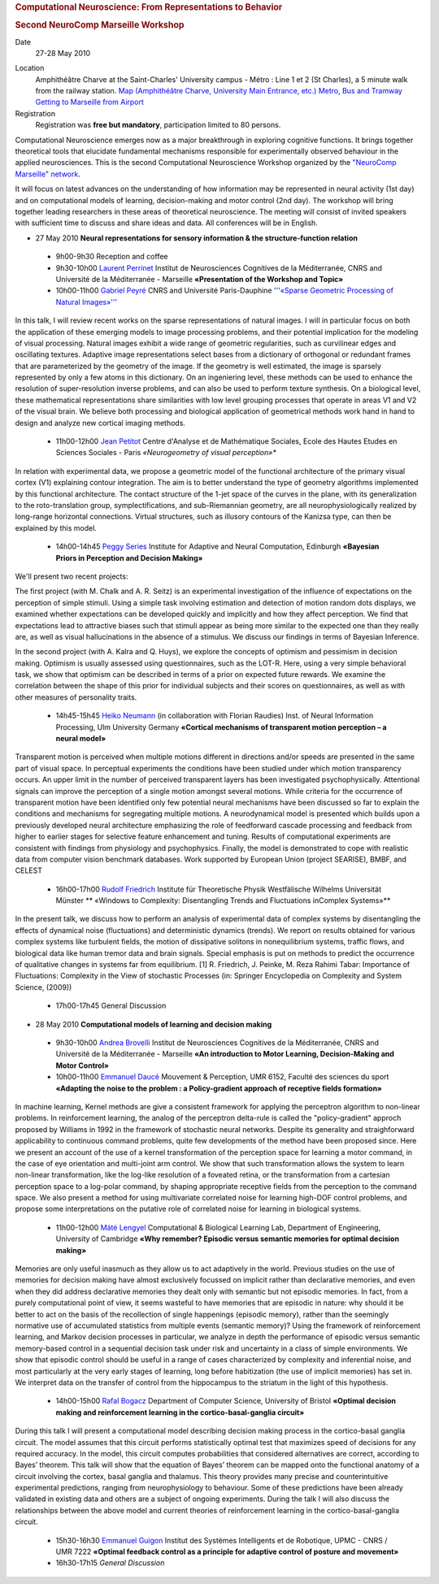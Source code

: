 .. title: NeuroCompMarseille 2010 Workshop
.. slug: 2010-05-27_NeuroCompMarseille_2010Workshop
.. date: 2010-05-27 13:36:57
.. type: text
.. tags: sciblog, neurocomp


.. raw:: html

   <div id="content" dir="ltr" lang="en">

.. rubric:: Computational Neuroscience: From Representations to Behavior
   :name: Computational_Neuroscience:_From_Representations_to_Behavior

.. rubric:: Second NeuroComp Marseille Workshop
   :name: Second_NeuroComp_Marseille_Workshop

.. raw:: html

   </div>

Date
    27-28 May 2010

.. TEASER_END


Location
    Amphithéâtre Charve at the Saint-Charles' University campus - Métro
    : Line 1 et 2 (St Charles), a 5 minute walk from the railway
    station.
    `Map (Amphithéâtre Charve, University Main Entrance,
    etc.) <http://maps.google.com/maps/ms?ie=UTF8&hl=fr&t=h&msa=0&msid=104552809318940980121.0004855ba608957ac9d29&ll=43.297245,5.369546&spn=0.011978,0.027874&z=16>`__
    `Metro, Bus and
    Tramway <http://85.31.207.119/SITERTM_WEB/PagesFlash/pdf/PlanReseau.pdf>`__
    `Getting to Marseille from
    Airport <http://www.navettemarseilleaeroport.com/indexA.php>`__

Registration
    Registration was **free but mandatory**, participation limited to 80
    persons.

Computational Neuroscience emerges now as a major breakthrough in
exploring cognitive functions. It brings together theoretical tools that
elucidate fundamental mechanisms responsible for experimentally observed
behaviour in the applied neurosciences. This is the second Computational
Neuroscience Workshop organized by the `"NeuroComp Marseille"
network <https://wiki.incm.cnrs-mrs.fr/NeuroCompMarseille>`__.

It will focus on latest advances on the understanding of how information
may be represented in neural activity (1st day) and on computational
models of learning, decision-making and motor control (2nd day). The
workshop will bring together leading researchers in these areas of
theoretical neuroscience. The meeting will consist of invited speakers
with sufficient time to discuss and share ideas and data. All
conferences will be in English.

- 27 May 2010 **Neural representations for sensory information & the structure-function relation**

 - 9h00-9h30 Reception and coffee

 - 9h30-10h00 `Laurent Perrinet <http://invibe.net/LaurentPerrinet>`_ Institut de Neurosciences Cognitives de la Méditerranée, CNRS and Université de la Méditerranée - Marseille **«Presentation of the Workshop and Topic»**

 - 10h00-11h00 `Gabriel Peyré <http://www.ceremade.dauphine.fr/~peyre/>`_ CNRS and Université Paris-Dauphine `'''«Sparse Geometric Processing of Natural Images»''' <http://www.ceremade.dauphine.fr/~peyre/talks/2010-05-20-neurosciences-marseilles.pdf>`__

In this talk, I will review recent works on the sparse representations of natural
images. I will in particular focus on both the application of
these emerging models to image processing problems, and their potential
implication for the modeling of visual processing.
Natural images exhibit a wide range of geometric regularities, such as
curvilinear edges and oscillating textures. Adaptive image
representations select bases from a dictionary of orthogonal or
redundant frames that are parameterized by the geometry of the image. If
the geometry is well estimated, the image is sparsely represented by
only a few atoms in this dictionary.
On an ingeniering level, these methods can be used to enhance the
resolution of super-resolution inverse problems, and can also be used to
perform texture synthesis. On a biological level, these mathematical
representations share similarities with low level grouping processes
that operate in areas V1 and V2 of the visual brain. We believe both
processing and biological application of geometrical methods work hand
in hand to design and analyze new cortical imaging methods.

 - 11h00-12h00 `Jean Petitot <http://www.crea.polytechnique.fr/JeanPetitot/home.html>`_ Centre d'Analyse et de Mathématique Sociales, Ecole des Hautes Etudes en Sciences Sociales - Paris *«Neurogeometry of visual perception»**

In relation with experimental data, we propose a geometric model of the
functional architecture of the primary visual cortex (V1) explaining
contour integration. The aim is to better understand the type of
geometry algorithms implemented by this functional architecture. The
contact structure of the 1-jet space of the curves in the plane, with
its generalization to the roto-translation group, symplectifications,
and sub-Riemannian geometry, are all neurophysiologically realized by
long-range horizontal connections. Virtual structures, such as illusory
contours of the Kanizsa type, can then be explained by this model.

 - 14h00-14h45 `Peggy Series <http://homepages.inf.ed.ac.uk/pseries/>`_ Institute for Adaptive and Neural Computation, Edinburgh **«Bayesian Priors in Perception and Decision Making»**

We'll present two recent projects:

The first project (with M. Chalk and A. R. Seitz) is an experimental
investigation of the influence of expectations on the perception of
simple stimuli. Using a simple task involving estimation and detection
of motion random dots displays, we examined whether expectations can be
developed quickly and implicitly and how they affect perception. We find
that expectations lead to attractive biases such that stimuli appear as
being more similar to the expected one than they really are, as well as
visual hallucinations in the absence of a stimulus. We discuss our
findings in terms of Bayesian Inference.

In the second project (with A. Kalra and Q. Huys), we explore the
concepts of optimism and pessimism in decision making. Optimism is
usually assessed using questionnaires, such as the LOT-R. Here, using a
very simple behavioral task, we show that optimism can be described in
terms of a prior on expected future rewards. We examine the correlation
between the shape of this prior for individual subjects and their scores
on questionnaires, as well as with other measures of personality traits.

 - 14h45-15h45 `Heiko Neumann <http://www.informatik.uni-ulm.de/ni/staff/HNeumann/>`_ (in collaboration with Florian Raudies) Inst. of Neural Information Processing, Ulm University Germany **«Cortical mechanisms of transparent motion perception – a neural model»**

Transparent motion is perceived when multiple motions different in
directions and/or speeds are presented in the same part of visual space.
In perceptual experiments the conditions have been studied under which
motion transparency occurs. An upper limit in the number of perceived
transparent layers has been investigated psychophysically. Attentional
signals can improve the perception of a single motion amongst several
motions. While criteria for the occurrence of transparent motion have
been identified only few potential neural mechanisms have been discussed
so far to explain the conditions and mechanisms for segregating multiple
motions. A neurodynamical model is presented which builds upon a previously
developed neural architecture emphasizing the role of feedforward
cascade processing and feedback from higher to earlier stages for
selective feature enhancement and tuning. Results of computational
experiments are consistent with findings from physiology and
psychophysics. Finally, the model is demonstrated to cope with realistic
data from computer vision benchmark databases.
Work supported by European Union (project SEARISE), BMBF, and CELEST

 - 16h00-17h00 `Rudolf Friedrich <http://pauli.uni-muenster.de/tp/index.php?id=9&L=1>`_ Institute für Theoretische Physik Westfälische Wilhelms Universität Münster ** «Windows to Complexity: Disentangling Trends and Fluctuations inComplex Systems»**

In the present talk, we discuss how to perform an analysis of
experimental data of complex systems by disentangling the effects of
dynamical noise (fluctuations) and deterministic dynamics (trends). We
report on results obtained for various complex systems like turbulent
fields, the motion of dissipative solitons in nonequilibrium systems,
traffic flows, and biological data like human tremor data and brain
signals. Special emphasis is put on methods to predict the occurrence of
qualitative changes in systems far from equilibrium.
[1] R. Friedrich, J. Peinke, M. Reza Rahimi Tabar: Importance of
Fluctuations: Complexity in the View of stochastic Processes (in:
Springer Encyclopedia on Complexity and System Science, (2009))

 - 17h00-17h45 General Discussion

- 28 May 2010 **Computational models of learning and decision making**

 - 9h30-10h00 `Andrea Brovelli <http://brovelli.free.fr/>`_ Institut de Neurosciences Cognitives de la Méditerranée, CNRS and Université de la Méditerranée - Marseille **«An introduction to Motor Learning, Decision-Making and Motor Control»**

 - 10h00-11h00 `Emmanuel Daucé <http://emmanuel.dauce.free.fr>`_ Mouvement & Perception, UMR 6152, Faculté des sciences du sport **«Adapting the noise to the problem : a Policy-gradient approach of receptive fields formation»**

In machine learning, Kernel methods are give a consistent framework for
applying the perceptron algorithm to non-linear problems. In
reinforcement learning, the analog of the perceptron delta-rule is
called the "policy-gradient" approch proposed by Williams in 1992 in the
framework of stochastic neural networks. Despite its generality and
straighforward applicability to continuous command problems, quite few
developments of the method have been proposed since. Here we present an
account of the use of a kernel transformation of the perception space
for learning a motor command, in the case of eye orientation and
multi-joint arm control. We show that such transformation allows the
system to learn non-linear transformation, like the log-like resolution
of a foveated retina, or the transformation from a cartesian perception
space to a log-polar command, by shaping appropriate receptive fields
from the perception to the command space. We also present a method for
using multivariate correlated noise for learning high-DOF control
problems, and propose some interpretations on the putative role of
correlated noise for learning in biological systems.

 - 11h00-12h00 `Máté Lengyel <http://www.eng.cam.ac.uk/~ml468/>`_ Computational & Biological Learning Lab, Department of Engineering, University of Cambridge **«Why remember? Episodic versus semantic memories for optimal decision making»**

Memories are only useful inasmuch as they allow us to act adaptively in
the world. Previous studies on the use of memories for decision making
have almost exclusively focussed on implicit rather than declarative
memories, and even when they did address declarative memories they dealt
only with semantic but not episodic memories. In fact, from a purely
computational point of view, it seems wasteful to have memories that are
episodic in nature: why should it be better to act on the basis of the
recollection of single happenings (episodic memory), rather than the
seemingly normative use of accumulated statistics from multiple events
(semantic memory)? Using the framework of reinforcement learning, and
Markov decision processes in particular, we analyze in depth the
performance of episodic versus semantic memory-based control in a
sequential decision task under risk and uncertainty in a class of simple
environments. We show that episodic control should be useful in a range
of cases characterized by complexity and inferential noise, and most
particularly at the very early stages of learning, long before
habitization (the use of implicit memories) has set in. We interpret
data on the transfer of control from the hippocampus to the striatum in
the light of this hypothesis.

 - 14h00-15h00 `Rafal Bogacz <http://www.cs.bris.ac.uk/~rafal/>`_ Department of Computer Science, University of Bristol **«Optimal decision making and reinforcement learning in the cortico-basal-ganglia circuit»**

During this talk I will present a computational model describing
decision making process in the cortico-basal ganglia circuit. The model
assumes that this circuit performs statistically optimal test that
maximizes speed of decisions for any required accuracy. In the model,
this circuit computes probabilities that considered alternatives are
correct, according to Bayes’ theorem. This talk will show that the
equation of Bayes’ theorem can be mapped onto the functional anatomy of
a circuit involving the cortex, basal ganglia and thalamus. This theory
provides many precise and counterintuitive experimental predictions,
ranging from neurophysiology to behaviour. Some of these predictions
have been already validated in existing data and others are a subject of
ongoing experiments. During the talk I will also discuss the
relationships between the above model and current theories of
reinforcement learning in the cortico-basal-ganglia circuit.

 - 15h30-16h30 `Emmanuel Guigon <http://e.guigon.free.fr/>`_ Institut des Systèmes Intelligents et de Robotique, UPMC - CNRS / UMR 7222 **«Optimal feedback control as a principle for adaptive control of posture and movement»**

 - 16h30-17h15 *General Discussion*
